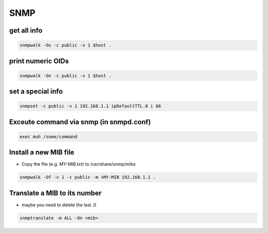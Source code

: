 ####
SNMP
####

get all info
============

.. code-block:: bash

  snmpwalk -Os -c public -v 1 $host .

print numeric OIDs
==================

.. code-block:: bash

  snmpwalk -On -c public -v 1 $host .
  
set a special info
==================

.. code-block:: bash

  snmpset -c public -v 1 192.168.1.1 ipDefaultTTL.0 i 66

Exceute command via snmp (in snmpd.conf)
========================================

.. code-block:: bash

  exec muh /some/command

Install a new MIB file
=======================

* Copy the file (e.g. MY-MIB.txt) to /usr/share/snmp/mibs

.. code-block:: bash

  snmpwalk -Of -v 1 -c public -m +MY-MIB 192.168.1.1 .
  
Translate a MIB to its number
=============================

* maybe you need to delete the last .0

.. code-block:: bash

  snmptranslate -m ALL -On <mib>
  
